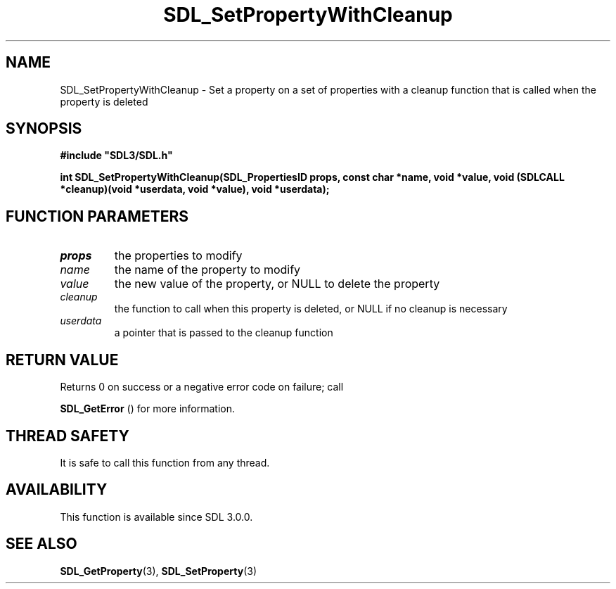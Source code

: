 .\" This manpage content is licensed under Creative Commons
.\"  Attribution 4.0 International (CC BY 4.0)
.\"   https://creativecommons.org/licenses/by/4.0/
.\" This manpage was generated from SDL's wiki page for SDL_SetPropertyWithCleanup:
.\"   https://wiki.libsdl.org/SDL_SetPropertyWithCleanup
.\" Generated with SDL/build-scripts/wikiheaders.pl
.\"  revision SDL-aba3038
.\" Please report issues in this manpage's content at:
.\"   https://github.com/libsdl-org/sdlwiki/issues/new
.\" Please report issues in the generation of this manpage from the wiki at:
.\"   https://github.com/libsdl-org/SDL/issues/new?title=Misgenerated%20manpage%20for%20SDL_SetPropertyWithCleanup
.\" SDL can be found at https://libsdl.org/
.de URL
\$2 \(laURL: \$1 \(ra\$3
..
.if \n[.g] .mso www.tmac
.TH SDL_SetPropertyWithCleanup 3 "SDL 3.0.0" "SDL" "SDL3 FUNCTIONS"
.SH NAME
SDL_SetPropertyWithCleanup \- Set a property on a set of properties with a cleanup function that is called when the property is deleted 
.SH SYNOPSIS
.nf
.B #include \(dqSDL3/SDL.h\(dq
.PP
.BI "int SDL_SetPropertyWithCleanup(SDL_PropertiesID props, const char *name, void *value, void (SDLCALL *cleanup)(void *userdata, void *value), void *userdata);
.fi
.SH FUNCTION PARAMETERS
.TP
.I props
the properties to modify
.TP
.I name
the name of the property to modify
.TP
.I value
the new value of the property, or NULL to delete the property
.TP
.I cleanup
the function to call when this property is deleted, or NULL if no cleanup is necessary
.TP
.I userdata
a pointer that is passed to the cleanup function
.SH RETURN VALUE
Returns 0 on success or a negative error code on failure; call

.BR SDL_GetError
() for more information\[char46]

.SH THREAD SAFETY
It is safe to call this function from any thread\[char46]

.SH AVAILABILITY
This function is available since SDL 3\[char46]0\[char46]0\[char46]

.SH SEE ALSO
.BR SDL_GetProperty (3),
.BR SDL_SetProperty (3)
